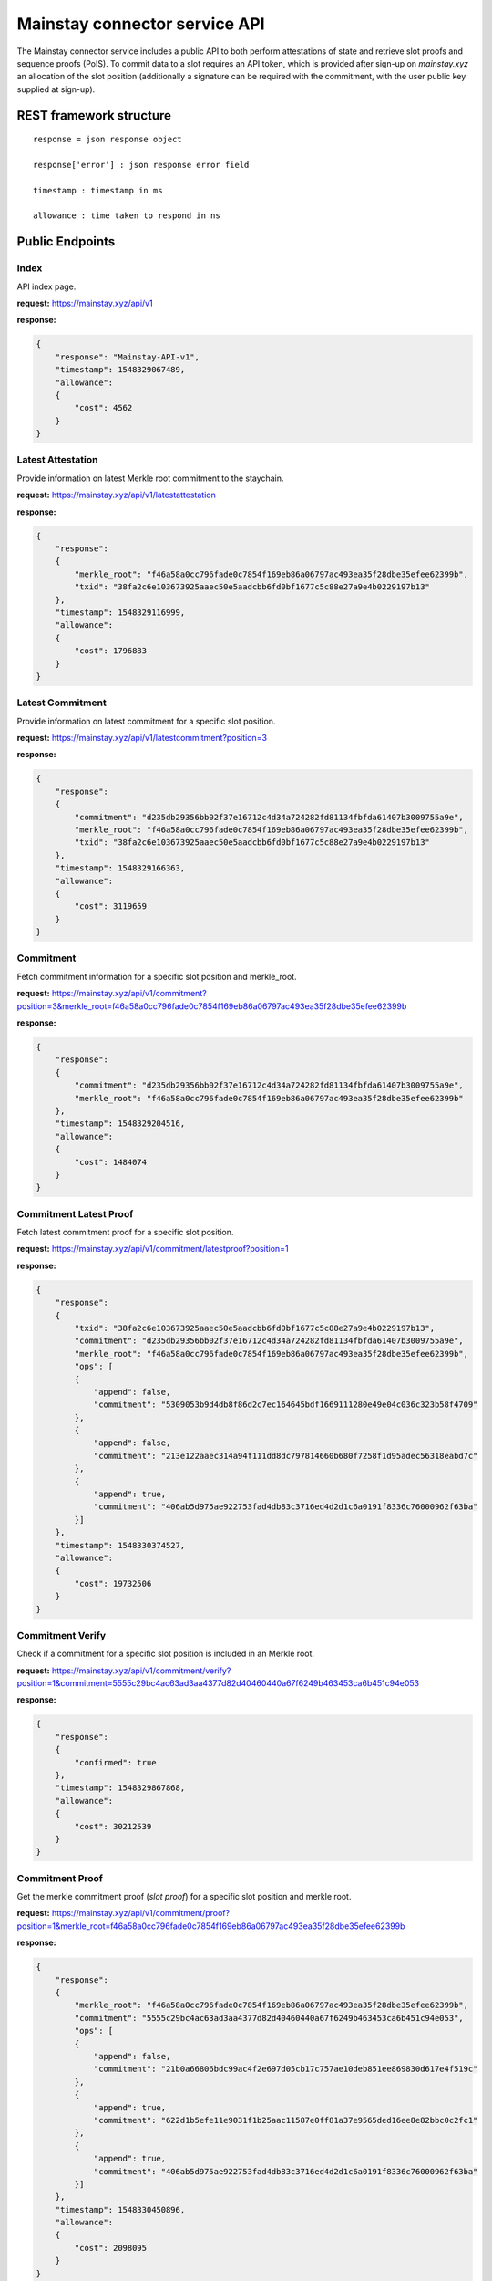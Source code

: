 Mainstay connector service API
------------------------------

The Mainstay connector service includes a public API to both perform attestations of state and retrieve slot proofs 
and sequence proofs (PoIS). To commit data to a slot requires an API token, which is provided after sign-up on `mainstay.xyz` 
an allocation of the slot position (additionally a signature can be required with the commitment, with the user public key 
supplied at sign-up). 

REST framework structure
^^^^^^^^^^^^^^^^^^^^^^^^

::

   response = json response object

   response['error'] : json response error field

   timestamp : timestamp in ms

   allowance : time taken to respond in ns

Public Endpoints
^^^^^^^^^^^^^^^^

Index
~~~~~

API index page.

**request:** https://mainstay.xyz/api/v1

**response:**

.. code-block:: json

   {
       "response": "Mainstay-API-v1",
       "timestamp": 1548329067489,
       "allowance":
       {
           "cost": 4562
       }
   }

Latest Attestation
~~~~~~~~~~~~~~~~~~

Provide information on latest Merkle root commitment to the staychain.

**request:** https://mainstay.xyz/api/v1/latestattestation

**response:**

.. code-block:: json

   {
       "response":
       {
           "merkle_root": "f46a58a0cc796fade0c7854f169eb86a06797ac493ea35f28dbe35efee62399b",
           "txid": "38fa2c6e103673925aaec50e5aadcbb6fd0bf1677c5c88e27a9e4b0229197b13"
       },
       "timestamp": 1548329116999,
       "allowance":
       {
           "cost": 1796883
       }
   }

Latest Commitment
~~~~~~~~~~~~~~~~~

Provide information on latest commitment for a specific slot position.

**request:** https://mainstay.xyz/api/v1/latestcommitment?position=3

**response:**

.. code-block:: json

   {
       "response":
       {
           "commitment": "d235db29356bb02f37e16712c4d34a724282fd81134fbfda61407b3009755a9e",
           "merkle_root": "f46a58a0cc796fade0c7854f169eb86a06797ac493ea35f28dbe35efee62399b",
           "txid": "38fa2c6e103673925aaec50e5aadcbb6fd0bf1677c5c88e27a9e4b0229197b13"
       },
       "timestamp": 1548329166363,
       "allowance":
       {
           "cost": 3119659
       }
   }

Commitment
~~~~~~~~~~

Fetch commitment information for a specific slot position and merkle_root.

**request:** https://mainstay.xyz/api/v1/commitment?position=3&merkle_root=f46a58a0cc796fade0c7854f169eb86a06797ac493ea35f28dbe35efee62399b

**response:**

.. code-block:: json

   {
       "response":
       {
           "commitment": "d235db29356bb02f37e16712c4d34a724282fd81134fbfda61407b3009755a9e",
           "merkle_root": "f46a58a0cc796fade0c7854f169eb86a06797ac493ea35f28dbe35efee62399b"
       },
       "timestamp": 1548329204516,
       "allowance":
       {
           "cost": 1484074
       }
   }

Commitment Latest Proof
~~~~~~~~~~~~~~~~~~~~~~~

Fetch latest commitment proof for a specific slot position.

**request:** https://mainstay.xyz/api/v1/commitment/latestproof?position=1

**response:**

.. code-block:: json

   {
       "response":
       {
           "txid": "38fa2c6e103673925aaec50e5aadcbb6fd0bf1677c5c88e27a9e4b0229197b13",
           "commitment": "d235db29356bb02f37e16712c4d34a724282fd81134fbfda61407b3009755a9e",
           "merkle_root": "f46a58a0cc796fade0c7854f169eb86a06797ac493ea35f28dbe35efee62399b",
           "ops": [
           {
               "append": false,
               "commitment": "5309053b9d4db8f86d2c7ec164645bdf1669111280e49e04c036c323b58f4709"
           },
           {
               "append": false,
               "commitment": "213e122aaec314a94f111dd8dc797814660b680f7258f1d95adec56318eabd7c"
           },
           {
               "append": true,
               "commitment": "406ab5d975ae922753fad4db83c3716ed4d2d1c6a0191f8336c76000962f63ba"
           }]
       },
       "timestamp": 1548330374527,
       "allowance":
       {
           "cost": 19732506
       }
   }

Commitment Verify
~~~~~~~~~~~~~~~~~

Check if a commitment for a specific slot position is included in an Merkle root.

**request:** https://mainstay.xyz/api/v1/commitment/verify?position=1&commitment=5555c29bc4ac63ad3aa4377d82d40460440a67f6249b463453ca6b451c94e053

**response:**

.. code-block:: json

   {
       "response":
       {
           "confirmed": true
       },
       "timestamp": 1548329867868,
       "allowance":
       {
           "cost": 30212539
       }
   }

Commitment Proof
~~~~~~~~~~~~~~~~

Get the merkle commitment proof (*slot proof*) for a specific slot position and merkle root.

**request:** https://mainstay.xyz/api/v1/commitment/proof?position=1&merkle_root=f46a58a0cc796fade0c7854f169eb86a06797ac493ea35f28dbe35efee62399b

**response:**

.. code-block:: json

   {
       "response":
       {
           "merkle_root": "f46a58a0cc796fade0c7854f169eb86a06797ac493ea35f28dbe35efee62399b",
           "commitment": "5555c29bc4ac63ad3aa4377d82d40460440a67f6249b463453ca6b451c94e053",
           "ops": [
           {
               "append": false,
               "commitment": "21b0a66806bdc99ac4f2e697d05cb17c757ae10deb851ee869830d617e4f519c"
           },
           {
               "append": true,
               "commitment": "622d1b5efe11e9031f1b25aac11587e0ff81a37e9565ded16ee8e82bbc0c2fc1"
           },
           {
               "append": true,
               "commitment": "406ab5d975ae922753fad4db83c3716ed4d2d1c6a0191f8336c76000962f63ba"
           }]
       },
       "timestamp": 1548330450896,
       "allowance":
       {
           "cost": 2098095
       }
   }

Commitment Data
~~~~~~~~~~~~~~~~~~~~~

Get staychain information on a specific commitment.

**request:** https://mainstay.xyz/api/v1/commitment/commitment?commitment=5555c29bc4ac63ad3aa4377d82d40460440a67f6249b463453ca6b451c94e053

**response:**

.. code-block:: json

   {
       "response":
       {
           "attestation":
           {
               "merkle_root": "f46a58a0cc796fade0c7854f169eb86a06797ac493ea35f28dbe35efee62399b",
               "txid": "38fa2c6e103673925aaec50e5aadcbb6fd0bf1677c5c88e27a9e4b0229197b13",
               "confirmed": true,
               "inserted_at": "16:06:41 23/01/19"
           },
           "merkleproof":
           {
               "position": 1,
               "merkle_root": "f46a58a0cc796fade0c7854f169eb86a06797ac493ea35f28dbe35efee62399b",
               "commitment": "5555c29bc4ac63ad3aa4377d82d40460440a67f6249b463453ca6b451c94e053",
               "ops": [
               {
                   "append": false,
                   "commitment": "21b0a66806bdc99ac4f2e697d05cb17c757ae10deb851ee869830d617e4f519c"
               },
               {
                   "append": true,
                   "commitment": "622d1b5efe11e9031f1b25aac11587e0ff81a37e9565ded16ee8e82bbc0c2fc1"
               },
               {
                   "append": true,
                   "commitment": "406ab5d975ae922753fad4db83c3716ed4d2d1c6a0191f8336c76000962f63ba"
               }]
           }
       },
       "timestamp": 1548330505898,
       "allowance":
       {
           "cost": 60414043
       }
   }

Merle Tree
~~~~~~~~~~

Get information on the commitments to a Merkle tree.

**request:** https://mainstay.xyz/api/v1/merkleroot?merkle_root=f46a58a0cc796fade0c7854f169eb86a06797ac493ea35f28dbe35efee62399b

**response:**

.. code-block:: json

   {
       "response":
       {
           "attestation":
           {
               "merkle_root": "f46a58a0cc796fade0c7854f169eb86a06797ac493ea35f28dbe35efee62399b",
               "txid": "38fa2c6e103673925aaec50e5aadcbb6fd0bf1677c5c88e27a9e4b0229197b13",
               "confirmed": true,
               "inserted_at": "16:06:41 23/01/19"
           },
           "merkle_commitment": [
           {
               "position": 0,
               "commitment": "21b0a66806bdc99ac4f2e697d05cb17c757ae10deb851ee869830d617e4f519c"
           },
           {
               "position": 1,
               "commitment": "5555c29bc4ac63ad3aa4377d82d40460440a67f6249b463453ca6b451c94e053"
           },
           {
               "position": 2,
               "commitment": "5309053b9d4db8f86d2c7ec164645bdf1669111280e49e04c036c323b58f4709"
           },
           {
               "position": 3,
               "commitment": "d235db29356bb02f37e16712c4d34a724282fd81134fbfda61407b3009755a9e"
           },
           {
               "position": 4,
               "commitment": "9b07569d4fd42ae3a19c0803b7401443e0275feb728e8103330d7d8615eecb62"
           }]
       },
       "timestamp": 1548330553639,
       "allowance":
       {
           "cost": 3318936
       }
   }

Slot Position
~~~~~~~~~~~~~~

Get information on a client slot position.

**request:** https://mainstay.xyz/api/v1/position?position=1

**response:**

.. code-block:: json

   {
       "response":
       {
           "position": [
           {
               "position": 1,
               "merkle_root": "300ab922905c67631e46e6d014be286fe1bb6dc550ae2df83484fcb1ccb21011",
               "commitment": "5555c29bc4ac63ad3aa4377d82d40460440a67f6249b463453ca6b451c94e053",
               "ops": [
               {
                   "append": false,
                   "commitment": "2851174cf04f206e6fdfd78a9208c90a324fea5e97ee5b0629d35b5a853fbcfc"
               },
               {
                   "append": true,
                   "commitment": "622d1b5efe11e9031f1b25aac11587e0ff81a37e9565ded16ee8e82bbc0c2fc1"
               },
               {
                   "append": true,
                   "commitment": "406ab5d975ae922753fad4db83c3716ed4d2d1c6a0191f8336c76000962f63ba"
               }]
           },
           {
               "position": 1,
               "merkle_root": "2522e16722cfb1b29d01bbe6bfabe54ef7dd69b8bf8a00f911103284eebf4e3e",
               "commitment": "5555c29bc4ac63ad3aa4377d82d40460440a67f6249b463453ca6b451c94e053",
               "ops": [
               {
                   "append": false,
                   "commitment": "586f199625d902706e0ebf24e2720e62f3f4343a5d7b2ddc2fac155fb359ca3a"
               },
               {
                   "append": true,
                   "commitment": "622d1b5efe11e9031f1b25aac11587e0ff81a37e9565ded16ee8e82bbc0c2fc1"
               },
               {
                   "append": true,
                   "commitment": "406ab5d975ae922753fad4db83c3716ed4d2d1c6a0191f8336c76000962f63ba"
               }]
           }, ]
       },
       "timestamp": 1548330579389,
       "allowance":
       {
           "cost": 31613129
       }
   }

Attestation
~~~~~~~~~~~

Get information on an attestation.

**request:** https://mainstay.xyz/api/v1/attestation?txid=38fa2c6e103673925aaec50e5aadcbb6fd0bf1677c5c88e27a9e4b0229197b13

**response:**

.. code-block:: json

   {
       "response":
       {
           "attestation":
           {
               "merkle_root": "f46a58a0cc796fade0c7854f169eb86a06797ac493ea35f28dbe35efee62399b",
               "txid": "38fa2c6e103673925aaec50e5aadcbb6fd0bf1677c5c88e27a9e4b0229197b13",
               "confirmed": true,
               "inserted_at": "16:06:41 23/01/19"
           },
           "attestationInfo":
           {
               "txid": "86b372fb70e0935bfff4d6ba112e78cb9a3201ca15251dcd7db7cbf135b342b5",
               "amount": 149.9999155,
               "blockhash": "3c50145441751dfb8f01cd05f21a24d0763005334667daa734bbf4147eeabe14",
               "time": 1548253554
           }
       },
       "timestamp": 1548330644403,
       "allowance":
       {
           "cost": 7959634
       }
   }

Block
~~~~~

Get information on a Bitcoin block if it contains a Mainstay Merkle root commitment.

**request:** https://mainstay.xyz/api/v1/blockhash?hash=3c50145441751dfb8f01cd05f21a24d0763005334667daa734bbf4147eeabe14

**response:**

.. code-block:: json

   {
       "response":
       {
           "blockhash":
           {
               "txid": "86b372fb70e0935bfff4d6ba112e78cb9a3201ca15251dcd7db7cbf135b342b5",
               "amount": 149.9999155,
               "blockhash": "3c50145441751dfb8f01cd05f21a24d0763005334667daa734bbf4147eeabe14",
               "time": "14:25:54 23/01/19"
           }
       },
       "timestamp": 1548330671498,
       "allowance":
       {
           "cost": 1543490
       }
   }

Authenticated Endpoints
^^^^^^^^^^^^^^^^^^^^^^^

Commitment Send
~~~~~~~~~~~~~~~

**Node.js example**

.. code-block:: js

   const request = require('request');
   let elliptic = require('elliptic');
   let ec = new elliptic.ec('secp256k1');

   const url = "https://mainstay.xyz/api/v1";
   const route = '/commitment/send'
   const pubKey = '1CsSceq9GWnmozaky3DGa24UER6gRDgibf';
   const pvtKey =
       'bac52bbea2194e7ea1cd3da6585b66d28f1a7a3683eca91af4ba6373d323d24f';
   const commitment =
       'F01111111111111111111111111111111111111111111111111111111111110F';


   let keyPair = ec.keyFromPrivate("97ddae0f3a25b92268175400149d65d6887b9cefaf28ea2c078e05cdc15a3c0a");
   let privKey = keyPair.getPrivate("hex");
   let pubKey = keyPair.getPublic();

   let signature = ec.sign(commitment, privKey, "hex", {canonical: true}).toDER('base64');

   var payload = {
     commitment: commitment,
     position: 0,
     token: '4c8c006d-4cee-4fef-8e06-bb8112db6314',
   };

   payload = new Buffer(JSON.stringify(payload)).toString('base64');

   const options = {
     url: url + route,
     headers: {
       'X-MAINSTAY-PAYLOAD': payload,
       'X-MAINSTAY-SIGNATURE': signature
     }
   };

   request.post(options, (error, response, body) => {
     if (error)
       return console.log(error);
     ...
   });

**Curl example**

.. code-block:: perl

   curl --header "Content-Type: application/json" --request POST --data '{"X-MAINSTAY-PLAYLOAD":"eyJwb3NpdGlvbiI6MCwiY29tbWl0bWVudCI6IkYwMTExMTExMTExMTExMTExMTExMTExMTExMTExMTExMTExMTExMTExMTExMTExMTExMTExMTExMTExMTExMEYifQ==","X-MAINSTAY-SIGNATURE":"IJbqe50XtfZbQ1b0jr+J1tswSPfZlWwZugXCpYbwYMPuRl+htqSb7wTLYY9RtQ6Bw9Ym5dw0vMNRaDwR8pked2Y="}' http://localhost:9000/api/v1/commitment/send

*response*

.. code-block:: perl

   {"response":"feedback","timestamp":1541761540171,"allowance":{"cost":4832691}}
